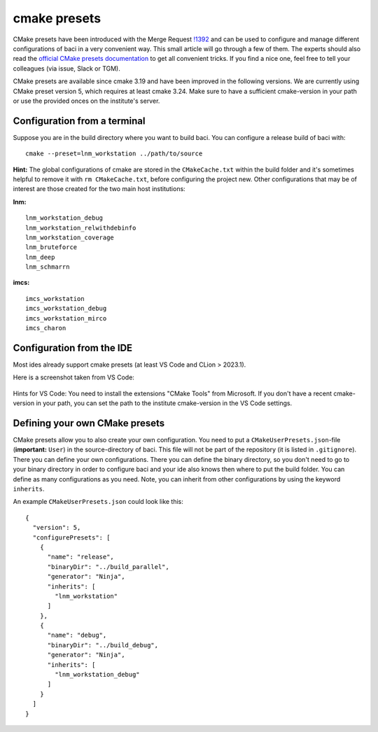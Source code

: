 .. _cmakepresets:

cmake presets
--------------

CMake presets have been introduced with the Merge Request `!1392 <https://gitlab.lrz.de/baci/baci/-/merge_requests/1392>`_
and can be used to configure and manage different configurations of baci in a very convenient way.
This small article will go through a few of them. The experts should also read the
`official CMake presets documentation <https://cmake.org/cmake/help/latest/manual/cmake-presets.7.html>`_ to get all convenient tricks.
If you find a nice one, feel free to tell your colleagues (via issue, Slack or TGM).

CMake presets are available since cmake 3.19 and have been improved in the following versions.
We are currently using CMake preset version 5, which requires at least cmake 3.24.
Make sure to have a sufficient cmake-version in your path or use the provided onces on the institute's server.

Configuration from a terminal
~~~~~~~~~~~~~~~~~~~~~~~~~~~~~~

Suppose you are in the build directory where you want to build baci. You can configure a release build of baci with::

    cmake --preset=lnm_workstation ../path/to/source

**Hint:** The global configurations of cmake are stored in the ``CMakeCache.txt`` within the build folder
and it's sometimes helpful to remove it with ``rm CMakeCache.txt``, before configuring the project new.
Other configurations that may be of interest are those created for the two main host institutions:

**lnm:**

::

    lnm_workstation_debug
    lnm_workstation_relwithdebinfo
    lnm_workstation_coverage
    lnm_bruteforce
    lnm_deep
    lnm_schmarrn

**imcs:**

::

    imcs_workstation
    imcs_workstation_debug
    imcs_workstation_mirco
    imcs_charon

Configuration from the IDE
~~~~~~~~~~~~~~~~~~~~~~~~~~~~

Most ides already support cmake presets (at least VS Code and CLion > 2023.1).

Here is a screenshot taken from VS Code:


.. figure:: figures/vs-code-cmake-preset.png
   :alt: CMake preset selection within VS Code
   :width: 100%

Hints for VS Code: You need to install the extensions "CMake Tools" from Microsoft.
If you don't have a recent cmake-version in your path, you can set the path to the institute cmake-version in the VS Code settings.


Defining your own CMake presets
~~~~~~~~~~~~~~~~~~~~~~~~~~~~~~~~

CMake presets allow you to also create your own configuration.
You need to put a ``CMakeUserPresets.json``-file (**important:** ``User``) in the source-directory of baci.
This file will not be part of the repository (it is listed in ``.gitignore``). There you can define your own configurations.
There you can define the binary directory, so you don't need to go to your binary directory in order to configure baci
and your ide also knows then where to put the build folder.
You can define as many configurations as you need. Note, you can inherit from other configurations by using the keyword ``inherits``.

An example ``CMakeUserPresets.json`` could look like this:

::

    {
      "version": 5,
      "configurePresets": [
        {
          "name": "release",
          "binaryDir": "../build_parallel",
          "generator": "Ninja",
          "inherits": [
            "lnm_workstation"
          ]
        },
        {
          "name": "debug",
          "binaryDir": "../build_debug",
          "generator": "Ninja",
          "inherits": [
            "lnm_workstation_debug"
          ]
        }
      ]
    }

